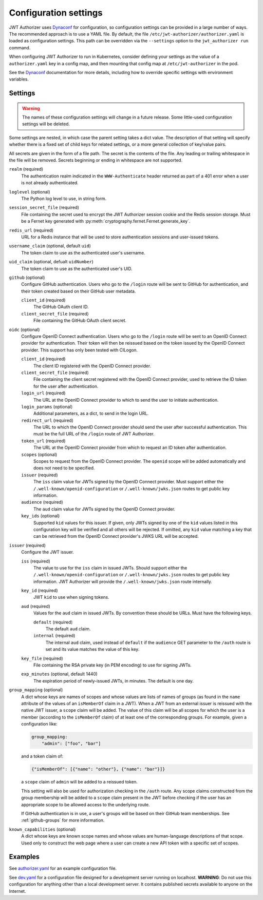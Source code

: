 ######################
Configuration settings
######################

JWT Authorizer uses `Dynaconf`_ for configuration, so configuration settings can be provided in a large number of ways.
The recommended approach is to use a YAML file.
By default, the file ``/etc/jwt-authorizer/authorizer.yaml`` is loaded as configuration settings.
This path can be overridden via the ``--settings`` option to the ``jwt_authorizer run`` command.

.. _Dynaconf: https://dynaconf.readthedocs.io/en/latest/

When configuring JWT Authorizer to run in Kubernetes, consider defining your settings as the value of a ``authorizer.yaml`` key in a config map, and then mounting that config map at ``/etc/jwt-authorizer`` in the pod.

See the `Dynaconf`_ documentation for more details, including how to override specific settings with environment variables.

.. _settings:

Settings
========

.. warning::
   The names of these configuration settings will change in a future release.
   Some little-used configuration settings will be deleted.

Some settings are nested, in which case the parent setting takes a dict value.
The description of that setting will specify whether there is a fixed set of child keys for related settings, or a more general collection of key/value pairs.

All secrets are given in the form of a file path.
The secret is the contents of the file.
Any leading or trailing whitespace in the file will be removed.
Secrets beginning or ending in whitespace are not supported.

``realm`` (required)
    The authentication realm indicated in the ``WWW-Authenticate`` header returned as part of a 401 error when a user is not already authenticated.

``loglevel`` (optional)
    The Python log level to use, in string form.

``session_secret_file`` (required)
    File containing the secret used to encrypt the JWT Authorizer session cookie and the Redis session storage.
    Must be a Fernet key generated with :py:meth:`cryptography.fernet.Fernet.generate_key`.

``redis_url`` (required)
    URL for a Redis instance that will be used to store authentication sessions and user-issued tokens.

``username_claim`` (optional, default ``uid``)
    The token claim to use as the authenticated user's username.

``uid_claim`` (optional, defualt ``uidNumber``)
    The token claim to use as the authenticated user's UID.

``github`` (optional)
    Configure GitHub authentication.
    Users who go to the ``/login`` route will be sent to GitHub for authentication, and their token created based on their GitHub user metadata.

    ``client_id`` (required)
        The GitHub OAuth client ID.

    ``client_secret_file`` (required)
        File containing the GitHub OAuth client secret.

``oidc`` (optional)
    Configure OpenID Connect authentication.
    Users who go to the ``/login`` route will be sent to an OpenID Connect provider for authentication.
    Their token will then be reissued based on the token issued by the OpenID Connect provider.
    This support has only been tested with CILogon.

    ``client_id`` (required)
        The client ID registered with the OpenID Connect provider.

    ``client_secret_file`` (required)
        File containing the client secret registered with the OpenID Connect provider, used to retrieve the ID token for the user after authentication.

    ``login_url`` (required)
        The URL at the OpenID Connect provider to which to send the user to initiate authentication.

    ``login_params`` (optional)
        Additional parameters, as a dict, to send in the login URL.

    ``redirect_url`` (required)
        The URL to which the OpenID Connect provider should send the user after successful authentication.
        This must be the full URL of the ``/login`` route of JWT Authorizer.

    ``token_url`` (required)
        The URL at the OpenID Connect provider from which to request an ID token after authentication.

    ``scopes`` (optional)
        Scopes to request from the OpenID Connect provider.  The ``openid`` scope will be added automatically and does not need to be specified.

    ``issuer`` (required)
        The ``iss`` claim value for JWTs signed by the OpenID Connect provider.
        Must support either the ``/.well-known/openid-configuration`` or ``/.well-known/jwks.json`` routes to get public key information.

    ``audience`` (required)
        The ``aud`` claim value for JWTs signed by the OpenID Connect provider.

    ``key_ids`` (optional)
        Supported ``kid`` values for this issuer.
        If given, only JWTs signed by one of the ``kid`` values listed in this configuration key will be verified and all others will be rejected.
        If omitted, any ``kid`` value matching a key that can be retrieved from the OpenID Connect provider's JWKS URL will be accepted.

``issuer`` (required)
    Configure the JWT issuer.

    ``iss`` (required)
        The value to use for the ``iss`` claim in issued JWTs.
        Should support either the ``/.well-known/openid-configuration`` or ``/.well-known/jwks.json`` routes to get public key information.
        JWT Authorizer will provide the ``/.well-known/jwks.json`` route internally.

    ``key_id`` (required)
        JWT ``kid`` to use when signing tokens.

    ``aud`` (required)
        Values for the ``aud`` claim in issued JWTs.
        By convention these should be URLs.
        Must have the following keys.

        ``default`` (required)
            The default ``aud`` claim.

        ``internal`` (required)
            The internal ``aud`` claim, used instead of ``default`` if the ``audience`` GET parameter to the ``/auth`` route is set and its value matches the value of this key.

    ``key_file`` (required)
        File containing the RSA private key (in PEM encoding) to use for signing JWTs.

    ``exp_minutes`` (optional, default 1440)
        The expiration period of newly-issued JWTs, in minutes.
        The default is one day.

``group_mapping`` (optional)
    A dict whose keys are names of scopes and whose values are lists of names of groups (as found in the ``name`` attribute of the values of an ``isMemberOf`` claim in a JWT).
    When a JWT from an external issuer is reissued with the native JWT issuer, a ``scope`` claim will be added.
    The value of this claim will be all scopes for which the user is a member (according to the ``isMemberOf`` claim) of at least one of the corresponding groups.
    For example, given a configuration like:

    .. code-block:: yaml

       group_mapping:
           "admin": ["foo", "bar"]

    and a token claim of:

    .. code-block:: json

       {"isMemberOf": [{"name": "other"}, {"name": "bar"}]}

    a ``scope`` claim of ``admin`` will be added to a reissued token.

    This setting will also be used for authorization checking in the ``/auth`` route.
    Any scope claims constructed from the group membership will be added to a ``scope`` claim present in the JWT before checking if the user has an appropriate scope to be allowed access to the underlying route.

    If GitHub authentication is in use, a user's groups will be based on their GitHub team memberships.
    See :ref:`github-groups` for more information.

``known_capabilities`` (optional)
    A dict whose keys are known scope names and whose values are human-language descriptions of that scope.
    Used only to construct the web page where a user can create a new API token with a specific set of scopes.

Examples
========

See `authorizer.yaml <https://github.com/lsst/jwt_authorizer/blob/master/example/authorizer.yaml>`__ for an example configuration file.

See `dev.yaml <https://github.com/lsst/jwt_authorizer/blob/master/example/dev.yaml>`__ for a configuration file designed for a development server running on localhost.
**WARNING**: Do not use this configuration for anything other than a local development server.
It contains published secrets available to anyone on the Internet.
